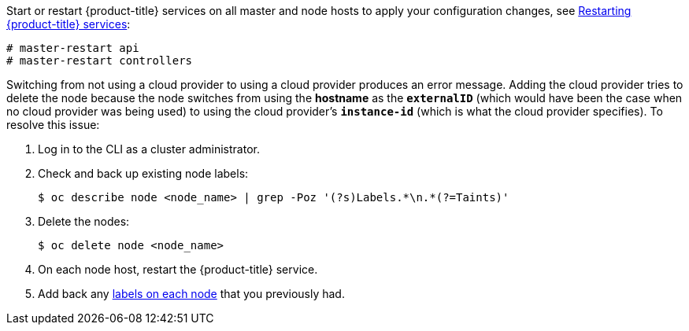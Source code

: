 ////
Applying Configuration changes

This module included in the following assemblies:
* install_config/configuring_aws.adoc
* install_config/configuring_azure.adoc
* install_config/configuring_gce.adoc
* install_config/configuring_vsphere.adoc
* install_config/configuring_openstack.adoc
////

Start or restart {product-title} services on all master and node hosts to apply your
configuration changes, see xref:../install_config/master_node_configuration#master-node-config-restart-services[Restarting {product-title} services]:

----
# master-restart api
# master-restart controllers
ifdef::openshift-enterprise[]
# systemctl restart atomic-openshift-node
endif::[]
ifdef::openshift-origin[]
# systemctl restart origin-node
endif::[]
----

Switching from not using a cloud provider to using a cloud provider produces an
error message. Adding the cloud provider tries to delete the node because the
node switches from using the *hostname* as the `*externalID*` (which would have
been the case when no cloud provider was being used) to using the cloud
provider's  `*instance-id*` (which is what the cloud provider specifies). To
resolve this issue:

.  Log in to the CLI as a cluster administrator.
. Check and back up existing node labels:
+
[source, bash]
----
$ oc describe node <node_name> | grep -Poz '(?s)Labels.*\n.*(?=Taints)'
----
.  Delete the nodes:
+
[source, bash]
----
$ oc delete node <node_name>
----
.  On each node host, restart the {product-title} service.
+
ifdef::openshift-enterprise[]
----
# systemctl restart atomic-openshift-node
----
endif::[]
ifdef::openshift-origin[]
----
# systemctl restart origin-node
----
endif::[]
.  Add back any xref:../admin_guide/manage_nodes.adoc#updating-labels-on-nodes[labels on each node] that you previously had.
